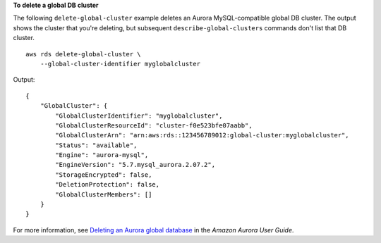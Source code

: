 **To delete a global DB cluster**

The following ``delete-global-cluster`` example deletes an Aurora MySQL-compatible global DB cluster. The output shows the cluster that you're deleting, but subsequent ``describe-global-clusters`` commands don't list that DB cluster. ::

    aws rds delete-global-cluster \
        --global-cluster-identifier myglobalcluster

Output::

    {
        "GlobalCluster": {
            "GlobalClusterIdentifier": "myglobalcluster",
            "GlobalClusterResourceId": "cluster-f0e523bfe07aabb",
            "GlobalClusterArn": "arn:aws:rds::123456789012:global-cluster:myglobalcluster",
            "Status": "available",
            "Engine": "aurora-mysql",
            "EngineVersion": "5.7.mysql_aurora.2.07.2",
            "StorageEncrypted": false,
            "DeletionProtection": false,
            "GlobalClusterMembers": []
        }
    }

For more information, see `Deleting an Aurora global database <https://docs.aws.amazon.com/AmazonRDS/latest/AuroraUserGuide/aurora-global-database-managing.html#aurora-global-database-deleting>`__ in the *Amazon Aurora User Guide*.